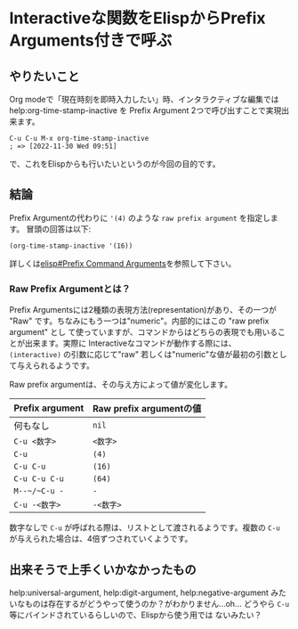 * Interactiveな関数をElispからPrefix Arguments付きで呼ぶ
  :PROPERTIES:
  :DATE: [2022-11-30 Wed 09:45]
  :TAGS: :elisp:
  :BLOG_POST_KIND: Knowledge
  :BLOG_POST_PROGRESS: Published
  :BLOG_POST_STATUS: Normal
  :END:
:LOGBOOK:
CLOCK: [2022-11-30 Wed 09:46]--[2022-11-30 Wed 10:22] =>  0:36
:END:

** やりたいこと
Org modeで「現在時刻を即時入力したい」時、インタラクティブな編集ではhelp:org-time-stamp-inactive
を Prefix Argument 2つで呼び出すことで実現出来ます。

#+begin_src elisp
  C-u C-u M-x org-time-stamp-inactive
  ; => [2022-11-30 Wed 09:51]
#+end_src

で、これをElispからも行いたいというのが今回の目的です。
** 結論
Prefix Argumentの代わりに ~'(4)~ のような ~raw prefix argument~ を指定します。
冒頭の回答は以下:

#+begin_src elisp
  (org-time-stamp-inactive '(16))
#+end_src

詳しくは[[info:elisp#Prefix Command Arguments][elisp#Prefix Command Arguments]]を参照して下さい。

*** Raw Prefix Argumentとは？
Prefix Argumentsには2種類の表現方法(representation)があり、その一つが "Raw"
です。ちなみにもう一つは"numeric"。内部的にはこの "raw prefix argument" とし
て使っていますが、コマンドからはどちらの表現でも用いることが出来ます。実際に
Interactiveなコマンドが動作する際には、 ~(interactive)~ の引数に応じて"raw"
若しくは"numeric"な値が最初の引数として与えられるようです。


Raw prefix argumentは、その与え方によって値が変化します。

#+NAME: Prefix argumentの指定方法とRaw prefix argumentの値
| Prefix argument | Raw prefix argumentの値 |
|-----------------+-------------------------|
| 何もなし        | ~nil~                   |
| ~C-u <数字>~    | ~<数字>~                |
| ~C-u~           | ~(4)~                   |
| ~C-u C-u~       | ~(16)~                  |
| ~C-u C-u C-u~   | ~(64)~                  |
| ~M--~/~C-u -~   | ~-~                     |
| ~C-u -<数字>~   | ~-<数字>~               |

数字なしで ~C-u~ が呼ばれる際は、リストとして渡されるようです。複数の ~C-u~
が与えられた場合は、4倍ずつされていくようです。

** 出来そうで上手くいかなかったもの
 help:universal-argument, help:digit-argument, help:negative-argument
 みたいなものは存在するがどうやって使うのか？がわかりません...oh...
 どうやら ~C-u~ 等にバインドされているらしいので、Elispから使う用では
 ないみたい？

